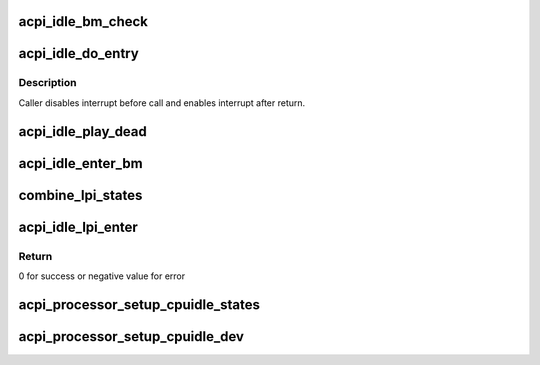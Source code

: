 .. -*- coding: utf-8; mode: rst -*-
.. src-file: drivers/acpi/processor_idle.c

.. _`acpi_idle_bm_check`:

acpi_idle_bm_check
==================

.. c:function:: int acpi_idle_bm_check( void)

    checks if bus master activity was detected

    :param void:
        no arguments
    :type void: 

.. _`acpi_idle_do_entry`:

acpi_idle_do_entry
==================

.. c:function:: void __cpuidle acpi_idle_do_entry(struct acpi_processor_cx *cx)

    enter idle state using the appropriate method

    :param cx:
        cstate data
    :type cx: struct acpi_processor_cx \*

.. _`acpi_idle_do_entry.description`:

Description
-----------

Caller disables interrupt before call and enables interrupt after return.

.. _`acpi_idle_play_dead`:

acpi_idle_play_dead
===================

.. c:function:: int acpi_idle_play_dead(struct cpuidle_device *dev, int index)

    enters an ACPI state for long-term idle (i.e. off-lining)

    :param dev:
        the target CPU
    :type dev: struct cpuidle_device \*

    :param index:
        the index of suggested state
    :type index: int

.. _`acpi_idle_enter_bm`:

acpi_idle_enter_bm
==================

.. c:function:: void acpi_idle_enter_bm(struct acpi_processor *pr, struct acpi_processor_cx *cx, bool timer_bc)

    enters C3 with proper BM handling

    :param pr:
        Target processor
    :type pr: struct acpi_processor \*

    :param cx:
        Target state context
    :type cx: struct acpi_processor_cx \*

    :param timer_bc:
        Whether or not to change timer mode to broadcast
    :type timer_bc: bool

.. _`combine_lpi_states`:

combine_lpi_states
==================

.. c:function:: bool combine_lpi_states(struct acpi_lpi_state *local, struct acpi_lpi_state *parent, struct acpi_lpi_state *result)

    combine local and parent LPI states to form a composite LPI state

    :param local:
        local LPI state
    :type local: struct acpi_lpi_state \*

    :param parent:
        parent LPI state
    :type parent: struct acpi_lpi_state \*

    :param result:
        composite LPI state
    :type result: struct acpi_lpi_state \*

.. _`acpi_idle_lpi_enter`:

acpi_idle_lpi_enter
===================

.. c:function:: int acpi_idle_lpi_enter(struct cpuidle_device *dev, struct cpuidle_driver *drv, int index)

    enters an ACPI any LPI state

    :param dev:
        the target CPU
    :type dev: struct cpuidle_device \*

    :param drv:
        cpuidle driver containing cpuidle state info
    :type drv: struct cpuidle_driver \*

    :param index:
        index of target state
    :type index: int

.. _`acpi_idle_lpi_enter.return`:

Return
------

0 for success or negative value for error

.. _`acpi_processor_setup_cpuidle_states`:

acpi_processor_setup_cpuidle_states
===================================

.. c:function:: int acpi_processor_setup_cpuidle_states(struct acpi_processor *pr)

    prepares and configures cpuidle global state data i.e. idle routines

    :param pr:
        the ACPI processor
    :type pr: struct acpi_processor \*

.. _`acpi_processor_setup_cpuidle_dev`:

acpi_processor_setup_cpuidle_dev
================================

.. c:function:: int acpi_processor_setup_cpuidle_dev(struct acpi_processor *pr, struct cpuidle_device *dev)

    prepares and configures CPUIDLE device i.e. per-cpu data

    :param pr:
        the ACPI processor
    :type pr: struct acpi_processor \*

    :param dev:
        the cpuidle device
    :type dev: struct cpuidle_device \*

.. This file was automatic generated / don't edit.


